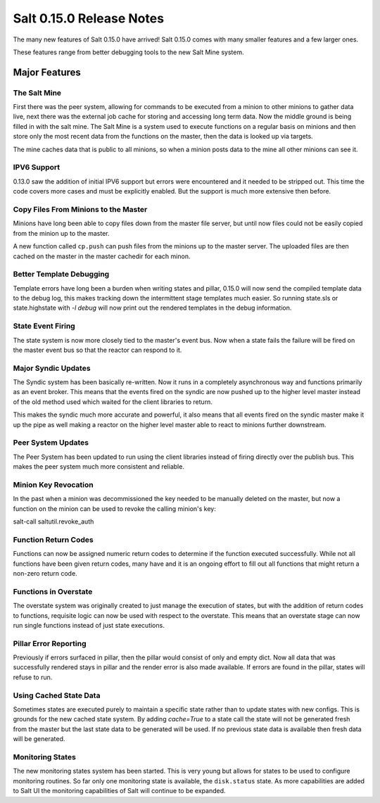 =========================
Salt 0.15.0 Release Notes
=========================

The many new features of Salt 0.15.0 have arrived! Salt 0.15.0 comes with many
smaller features and a few larger ones. 

These features range from better debugging tools to the new Salt Mine system.

Major Features
==============

The Salt Mine
-------------

First there was the peer system, allowing for commands to be executed from a
minion to other minions to gather data live, next there was the external job
cache for storing and accessing long term data. Now the middle ground is being
filled in with the salt mine. The Salt Mine is a system used to execute
functions on a regular basis on minions and then store only the most recent
data from the functions on the master, then the data is looked up via targets.

The mine caches data that is public to all minions, so when a minion posts
data to the mine all other minions can see it.

IPV6 Support
------------

0.13.0 saw the addition of initial IPV6 support but errors were encountered and
it needed to be stripped out. This time the code covers more cases and must be
explicitly enabled. But the support is much more extensive then before.

Copy Files From Minions to the Master
-------------------------------------

Minions have long been able to copy files down from the master file server, but
until now files could not be easily copied from the minion up to the master.

A new function called ``cp.push`` can push files from the minions up to the
master server. The uploaded files are then cached on the master in the master
cachedir for each minon.

Better Template Debugging
-------------------------

Template errors have long been a burden when writing states and pillar, 0.15.0
will now send the compiled template data to the debug log, this makes tracking
down the intermittent stage templates much easier. So running state.sls or
state.highstate with `-l debug` will now print out the rendered templates in
the debug information.

State Event Firing
------------------

The state system is now more closely tied to the master's event bus. Now when
a state fails the failure will be fired on the master event bus so that the
reactor can respond to it.

Major Syndic Updates
--------------------

The Syndic system has been basically re-written. Now it runs in a completely
asynchronous way and functions primarily as an event broker. This means that
the events fired on the syndic are now pushed up to the higher level master
instead of the old method used which waited for the client libraries to
return.

This makes the syndic much more accurate and powerful, it also means that
all events fired on the syndic master make it up the pipe as well making a
reactor on the higher level master able to react to minions further
downstream.

Peer System Updates
-------------------

The Peer System has been updated to run using the client libraries instead
of firing directly over the publish bus. This makes the peer system much more
consistent and reliable.

Minion Key Revocation
---------------------

In the past when a minion was decommissioned the key needed to be manually
deleted on the master, but now a function on the minion can be used to revoke
the calling minion's key:

salt-call saltutil.revoke_auth

Function Return Codes
---------------------

Functions can now be assigned numeric return codes to determine if the function
executed successfully. While not all functions have been given return codes,
many have and it is an ongoing effort to fill out all functions that might
return a non-zero return code.

Functions in Overstate
----------------------

The overstate system was originally created to just manage the execution of
states, but with the addition of return codes to functions, requisite logic can
now be used with respect to the overstate. This means that an overstate stage
can now run single functions instead of just state executions.

Pillar Error Reporting
----------------------

Previously if errors surfaced in pillar, then the pillar would consist of only
and empty dict. Now all data that was successfully rendered stays in pillar and
the render error is also made available. If errors are found in the pillar,
states will refuse to run.

Using Cached State Data
-----------------------

Sometimes states are executed purely to maintain a specific state rather than
to update states with new configs. This is grounds for the new cached state
system. By adding `cache=True` to a state call the state will not be generated
fresh from the master but the last state data to be generated will be used.
If no previous state data is available then fresh data will be generated.

Monitoring States
-----------------

The new monitoring states system has been started. This is very young but
allows for states to be used to configure monitoring routines. So far only one
monitoring state is available, the ``disk.status`` state. As more capabilities
are added to Salt UI the monitoring capabilities of Salt will continue to be
expanded.
